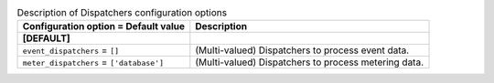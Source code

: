 ..
    Warning: Do not edit this file. It is automatically generated from the
    software project's code and your changes will be overwritten.

    The tool to generate this file lives in openstack-doc-tools repository.

    Please make any changes needed in the code, then run the
    autogenerate-config-doc tool from the openstack-doc-tools repository, or
    ask for help on the documentation mailing list, IRC channel or meeting.

.. _ceilometer-dispatchers:

.. list-table:: Description of Dispatchers configuration options
   :header-rows: 1
   :class: config-ref-table

   * - Configuration option = Default value
     - Description
   * - **[DEFAULT]**
     -
   * - ``event_dispatchers`` = ``[]``
     - (Multi-valued) Dispatchers to process event data.
   * - ``meter_dispatchers`` = ``['database']``
     - (Multi-valued) Dispatchers to process metering data.
